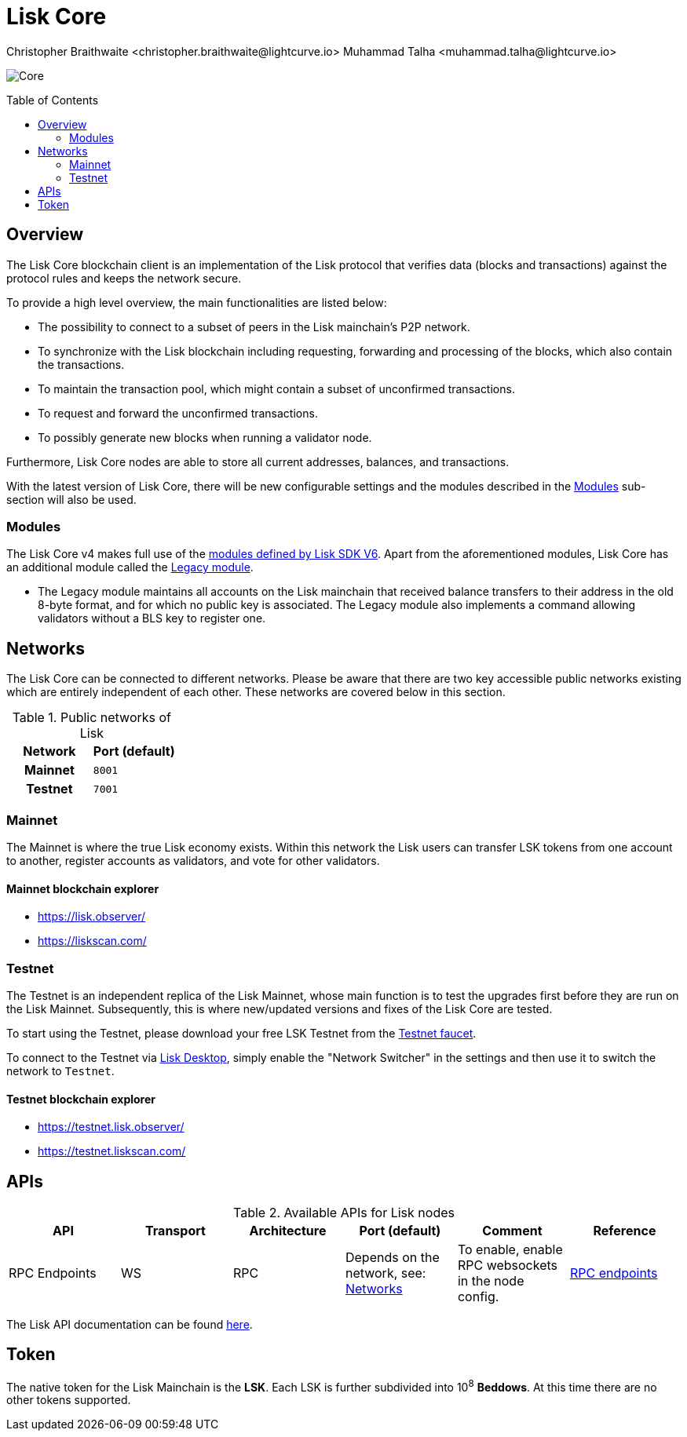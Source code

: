 = Lisk Core
Christopher Braithwaite <christopher.braithwaite@lightcurve.io> Muhammad Talha <muhammad.talha@lightcurve.io>
// Settings
:description: References and guides how to setup, update and manage a Lisk Core node using Lisk Core v4.
:toc: preamble
:idprefix:
:idseparator: -
:docs_general: beta@ROOT::
:docs_sdk: v6@lisk-sdk::
:imagesdir: ../assets/images

// External URLs
:url_faucet_testnet: https://testnet-faucet.lisk.com/
:url_lisk_blog_betanet5: https://lisk.com/blog/development/launch-betanet-v5
:url_lisk_desktop: https://lisk.com/wallet
:url_nodejs: https://nodejs.org
:url_postgresql: https://www.postgresql.org
:url_redis: https://redis.io
:url_semver: https://semver.org/
:url_swagger: https://swagger.io
:url_observer: https://lisk.observer/
:url_observer_testnet: https://testnet.lisk.observer/
:url_liskscan: https://liskscan.com/
:url_liskscan_testnet: https://testnet.liskscan.com/
// Project URLs
:url_getting_started: setup/npm.adoc
:url_ref_rpc: {docs_general}api/lisk-node-rpc.adoc#endpoints
:url_sdk_plugin_httpapi: lisk-sdk::plugins/http-api-plugin.adoc
// :url_migration: {docs_general}management/migration.adoc

:url_bft: {docs_general}understand-blockchain/consensus/bft.adoc
:url_cross_chain: {docs_general}understand-blockchain/interoperability/communication.adoc
// :url_lisk_migrator: {docs_general}migration.adoc#setting-up-the-lisk-migrator
:url_sdk_modules: {docs_sdk}modules/index.adoc
:url_lisk_api: {docs_general}api/lisk-node-rpc.adoc

// Lips
:url_lip50: https://github.com/LiskHQ/lips/blob/main/proposals/lip-0050.md
:url_lip46: https://github.com/LiskHQ/lips/blob/main/proposals/lip-0046.md
:url_lip45: https://github.com/LiskHQ/lips/blob/main/proposals/lip-0045.md
:url_lip48: https://github.com/LiskHQ/lips/blob/main/proposals/lip-0048.md
:url_lip44: https://github.com/LiskHQ/lips/blob/main/proposals/lip-0044.md
:url_lip41: https://github.com/LiskHQ/lips/blob/main/proposals/lip-0041.md
:url_lip71: https://github.com/LiskHQ/lips/blob/main/proposals/lip-0071.md
:url_lip40: https://github.com/LiskHQ/lips/blob/main/proposals/lip-0040.md
:url_lip39: https://github.com/LiskHQ/lips/blob/main/proposals/lip-0039.md
:url_lip37: https://github.com/LiskHQ/lips/blob/main/proposals/lip-0037.md#chain-identifiers-1
:url_lip51: https://github.com/LiskHQ/lips/blob/main/proposals/lip-0051.md
:url_lip70: https://github.com/LiskHQ/lips/blob/main/proposals/lip-0070.md
:url_lip57: https://github.com/LiskHQ/lips/blob/main/proposals/lip-0057.md
:url_sdkv6: {docs_sdk}index.adoc

image:banner_core.png[Core]

// ifeval::[{page-component-version} !== master]

// IMPORTANT: To access the latest Lisk Core version, please xref:master@{page-component-name}::{page-relative}[click here].
// endif::[]

== Overview

The Lisk Core blockchain client is an implementation of the Lisk protocol that verifies data (blocks and transactions) against the protocol rules and keeps the network secure.

To provide a high level overview, the main functionalities are listed below:

* The possibility to connect to a subset of peers in the Lisk mainchain's P2P network.
* To synchronize with the Lisk blockchain including requesting, forwarding and processing of the blocks, which also contain the transactions.
// => Lisk Core node stores all current account balances and transactions
* To maintain the transaction pool, which might contain a subset of unconfirmed transactions.
* To request and forward the unconfirmed transactions.
* To possibly generate new blocks when running a validator node.

Furthermore, Lisk Core nodes are able to store all current addresses, balances, and transactions.

With the latest version of Lisk Core, there will be new configurable settings and the modules described in the <<Modules>> sub-section will also be used.

// NOTE: To migrate from Lisk Core v3 to v4 please follow the migration process as covered in the migration guide.
// // Add in link to new migration guide when it is ready.... xref:{migration}[migration guide]

// === Migration overview

// The xref:{url_sdkv6}[Lisk SDK v6] has introduced some new configurable settings, including certain constants that need to be specified for each chain, which must also be specified in Lisk Core v4.
// A brief overview of the migration process from Lisk Core v3 to Lisk Core v4 is depicted graphically in the illustration below in Figure 1.

// .Migration process overview
// image::migration-v3-v4.png[align=center]

// In Figure 1 above, the blocks in pink are generated by the Lisk Core v3 nodes, including the state snapshot.
// The snapshot block is shown in green, and is generated by the migrator tool.
// // Add in link for the migrator tool when it is ready xref:{url_lisk_migrator}[migrator tool]
// Finally, the blocks in yellow are generated by the Lisk Core v4 nodes post migration.

=== Modules

The Lisk Core v4 makes full use of the xref:{url_sdk_modules}[modules defined by Lisk SDK V6].
Apart from the aforementioned modules, Lisk Core has an additional module called the {url_lip50}[Legacy module^].

* The Legacy module maintains all accounts on the Lisk mainchain that received balance transfers to their address in the old 8-byte format, and for which no public key is associated.
The Legacy module also implements a command allowing validators without a BLS key to register one.


// * Auth
// - The {url_lip41}[Auth module^] is responsible for handling and verifying nonces and for transaction signature validation, including transactions from multisignature accounts.

// * Validator
// - The {url_lip44}[Validator module^] is responsible for validating the eligibility of a validator for generating a block and the block signature.
// Furthermore, it maintains information about the registered validators in its module store and provides the generator list.

// * Token
// - This module allows any chain in the ecosystem to handle and transfer tokens in a coherent, secure, and controlled manner.
// Furthermore, the {url_lip51}[Token module^] also handles cross-chain token transfers.

// * Fee
// - The {url_lip48}[Fee module^] is responsible for the handling of the transaction fees, including the extra command fees, (e.g., the validator registration fees, relayer fees, etc.).
// It allows chains to choose the token used to pay the fee, and to define a minimum fee for the transactions to be valid.

// * Interoperability
// - The {url_lip45}[Interoperability module^] provides basic functionalities to transmit information between interoperable chains in the Lisk ecosystem using xref:{url_cross_chain}[cross-chain messages].
// In addition, it also supports/defines the chain lifecycle.

// * PoS
// - The {url_lip57}[PoS module, (Proof-of-stake)^] is responsible for handling validator registration, staking, and computing the validator weight.

// * Random
// - The {url_lip46}[Random module^] handles the validation of the inputs and computation of outputs for the commit and reveal process for a Lisk blockchain.
// Hence, it manages the validation of the inputs for the commit and reveal process, as well as the random seeds that are used for delegate ordering in a round, and also for picking standby validators.

// Info on Random process in LIP 0022
// * Dynamic Block Rewards Module
// - The {url_lip71}[Dynamic Block Rewards module^] is responsible for providing the base reward system for the Lisk blockchain according to the validator weight.
// It computes the block rewards according to the validator weight for active validators, and includes specific logic for rewarding the standby validators.
// The rewards will now be automatically shared using an on-chain reward sharing mechanism, more details on this can be found {url_lip70}[here^].




// TODO: The following content is redundant and should be removed.

// The state of an interoperable chain in the Lisk ecosystem is maintained in a global state store.
// // Entries of the state store are inserted in a sparse Merkle tree, the state tree.
// // The whole state is thus authenticated by the tree Merkle root, the state root.
// // More details can found here in {url_lip40}[LIP 0040^].
// Furthermore, as a part of the interoperability solution, validators of each chain certify the current state of the chain.
// The certification is performed by using certificates that are signed once the block is finalized and used in cross-chain communication.
// In addition, the new certificate generation mechanism verifies all the required information for the cross-chain updates, including the state root, which allows the authentication of cross-chain messages, and the validators hash, which authenticates the validator, and therefore the signers of future certificates.
// // Maybe need info to add in overview description of changed schemas for better user experience (changing type of most IDs to bytes, etc.).
// // Also maybe need info on added events and event processing..?

// Finally, a new event mechanism has been introduced; designed to emit events from the application domain during the block processing.
// These events are included in a Sparse Merkle Tree (SMT), as leaf nodes.
// Hence, the root of the SMT being the event root, is added as a new property to block headers.
// Using the event root, it is possible to provide inclusion or non-inclusion proofs for events, proving whether an event was emitted during the block processing or not.

// ==== Module State Store

// Within the chain each module that is registered defines its own state and the possible state transitions.
// The state transitions could be induced by the transactions defined within the module or the methods that can be called by other modules.

// Within Lisk core v4 an updated state storage will be used. This new state architecture is now substantially different, as previously, the state of a chain was organized per account rather than per module.
// For example, a user's balance would be stored together with all the other properties related to that specific user.
// Alternatively, with the new state model, the balance of a user is stored in the token module's state and is separated from the properties of other modules, (e.g. public keys).

// The chain maintains a *global state store*, which can be determined as a collection of key-value pairs defining the state of the blockchain.
// Following the modular architecture, the state store is further split into several *module stores*, namely, collections of key-value pairs that are defined within the state specific to the module.
// // This is achieved by imposing a specific format for keys in the global state store.
// // Hence, each key is given by the concatenation of the module store prefix, a substore prefix, and a store key.
// // A module store can be defined as the collection of key-value pairs whose keys share the same module store prefix (which identifies the specific module store).

// // Separating the state store into several key-value maps allows us to logically compartmentalize each module, following the same mantra behind our chain architecture, each module defines its part of the state and its own state transitions.

// // - *Module State* The key-value pairs stored in the map of the module.
// // For example, the user balance, and the escrow accounts are stored in the token module.
// // - *Module state transactions*: The transactions defined in a module (for example, the token transfer transaction in the token module), as well as the logic executed with every block or transactions, such as the reward assigned to the generator after a block has been processed.

// The state tree is the sparse Merkle tree built on top of the state store. More information on SMTs can be found here in {url_lip39}[LIP 0039^].
// // Organizing the state of a blockchain in a Merkle tree allows to cryptographically authenticate the whole state with a single hash, the state root.
// // The state root property is calculated at the end of the block processing as the Merkle root of the state tree and included in the block header.
// // Information from the block header is then used to create a certificate and signed by the chain validators.

// The illustration below in Figure 2 depicts the general structure of the state Sparse Merkle Tree for a Lisk blockchain using two application-specific modules.
// The state root is the Merkle root, and as described above each module defines its own module store.
// The keys of the leaf nodes start with the store prefixes, so that each module subtree is separated from the others. Please note, not all modules are shown in this illustration.

// .State sparse Merkle tree
// image::state-tree.png[align=center]

[[networks]]
== Networks

The Lisk Core can be connected to different networks.
Please be aware that there are two key accessible public networks existing which are entirely independent of each other.
These networks are covered below in this section.
//Note: ChainIDs & ports could be further updated according to Manu.

.Public networks of Lisk
[cols="1h,1m",options="header"]
|===
| Network | Port (default)

| Mainnet
| `8001`

| Testnet
| `7001`


|===

=== Mainnet

The Mainnet is where the true Lisk economy exists.
Within this network the Lisk users can transfer LSK tokens from one account to another, register accounts as validators, and vote for other validators.

==== Mainnet blockchain explorer

* {url_observer}[^]
* {url_liskscan}[^]

=== Testnet

The Testnet is an independent replica of the Lisk Mainnet, whose main function is to test the upgrades first before they are run on the Lisk Mainnet.
Subsequently, this is where new/updated versions and fixes of the Lisk Core are tested.

To start using the Testnet, please download your free LSK Testnet from the {url_faucet_testnet}[Testnet faucet^].

To connect to the Testnet via {url_lisk_desktop}[Lisk Desktop^], simply enable the "Network Switcher" in the settings and then use it to switch the network to `Testnet`.

==== Testnet blockchain explorer

* {url_observer_testnet}[^]
* {url_liskscan_testnet}[^]

== APIs

.Available APIs for Lisk nodes
[cols="1,1,1,1,1,",options="header"]
|===

| API | Transport| Architecture | Port (default) |Comment |Reference

| RPC Endpoints
| WS
| RPC
| Depends on the network, see: <<networks>>
| To enable, enable RPC websockets in the node config.
| xref:{url_ref_rpc}[RPC endpoints]

|===

The Lisk API documentation can be found xref:{url_lisk_api}[here].

== Token

The native token for the Lisk Mainchain is the *LSK*.
Each LSK is further subdivided into 10^8^ *Beddows*.
At this time there are no other tokens supported.

// == Custom modules

// Lisk Core includes the `legacyAccount` module which contains the following transaction.

// === LSK Reclaim

// This transaction allows to access the balance that was sent to a legacy address without any associated public key.
// Legacy addresses, generated from the first eight bytes of the public key, were used in older versions of the protocol.
// This legacy address is deduced from the `senderPublicKey` of the transaction, and the amount specified in the transaction asset must correspond to the amount in the legacy account.

// image::ReclaimAsset.png[ReclaimAsset,330,147]
